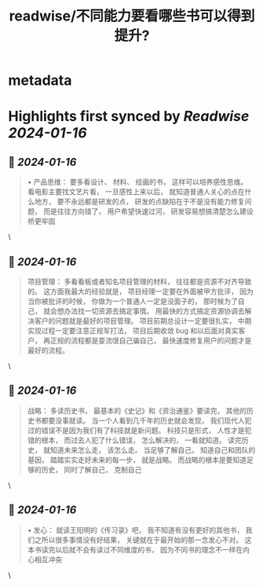 :PROPERTIES:
:title: readwise/不同能力要看哪些书可以得到提升?
:END:


* metadata
:PROPERTIES:
:author: [[manateelazycat.github.io]]
:full-title: "不同能力要看哪些书可以得到提升?"
:category: [[articles]]
:url: https://manateelazycat.github.io/2023/12/18/how-to-reading/
:image-url: https://rssblog.cn/static/favicon.png
:END:

* Highlights first synced by [[Readwise]] [[2024-01-16]]
** 📌 [[2024-01-16]]
#+BEGIN_QUOTE
•   产品思维： 要多看设计、 材料、 绘画的书， 这样可以培养感性思维。 看电影主要找文艺片看， 一旦感性上来以后， 就知道普通人关心的点在什么地方， 要不永远都是研发的点， 研发的点缺陷在于不是没有能力修复问题， 而是往往方向错了， 用户希望快速过河， 研发容易想搞清楚怎么建设桥更牢固 
#+END_QUOTE\
** 📌 [[2024-01-16]]
#+BEGIN_QUOTE
项目管理： 多看看板或者知名项目管理的材料， 往往都是资源不对齐导致的。 这方面我最大的经验就是， 项目经理一定要在外面被甲方批评， 因为当你被批评的时候， 你做为一个普通人一定是没面子的， 那时候为了自己， 就会想办法找一切资源去搞定事情。 用最快的方式搞定资源协调去解决客户的问题就是最好的项目管理。 项目前期总设计一定要很扎实， 中期实现过程一定要注意正规军打法， 项目后期收敛 bug 和以后面对真实客户， 再正规的流程都是耍流氓自己骗自己， 最快速度修复用户的问题才是最好的流程。 
#+END_QUOTE\
** 📌 [[2024-01-16]]
#+BEGIN_QUOTE
战略： 多读历史书， 最基本的《史记》和《资治通鉴》要读完， 其他的历史书都要没事就读。 当一个人看到几千年的历史就会发现， 我们现代人犯过的错误不是因为我们有了科技就是新问题。 科技只是形式， 人性才是犯错的根本， 而过去人犯了什么错误， 怎么解决的， 一看就知道。 读完历史， 就知道未来怎么走， 该怎么走。 当足够了解自己， 知道自己和团队的基因， 踏踏实实走好未来的每一步， 就是战略。 而战略的根本是要知道足够的历史， 同时了解自己， 克制自己 
#+END_QUOTE\
** 📌 [[2024-01-16]]
#+BEGIN_QUOTE
•   发心： 就读王阳明的《传习录》吧， 我不知道有没有更好的其他书， 我们之所以很多事情没有好结果， 关键就在于最开始的那一念发心不对。 这本书读完以后就不会有读过不同维度的书， 因为不同书的理念不一样在内心相互冲突 
#+END_QUOTE\